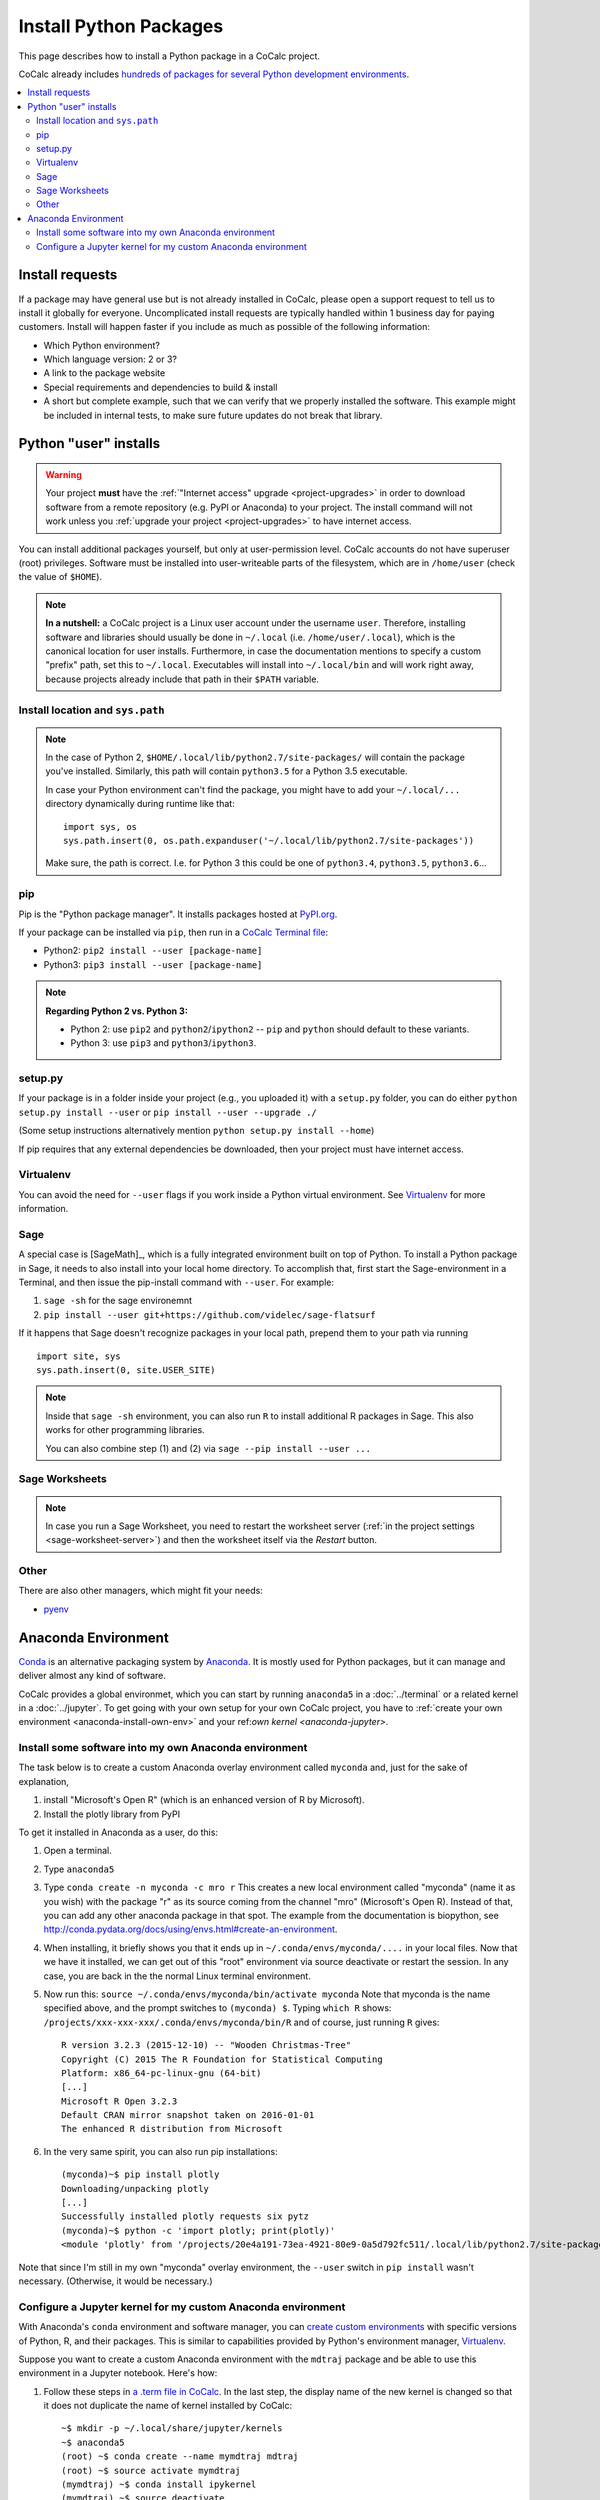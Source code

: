 .. index:: Python Packages

============================
Install Python Packages
============================

This page describes how to install a Python package in a CoCalc project.

CoCalc already includes `hundreds of packages for several Python development environments <https://cocalc.com/doc/software-python.html>`_.


.. contents::
   :local:
   :depth: 3

Install requests
===================

If a package may have general use but is not already installed in CoCalc,
please open a support request to tell us to install it globally for everyone.
Uncomplicated install requests are typically handled within 1 business day for paying customers.
Install will happen faster if you include as much as possible of the following information:

* Which Python environment?
* Which language version: 2 or 3?
* A link to the package website
* Special requirements and dependencies to build & install
* A short but complete example, such that we can verify that we properly installed the software. This example might be included in internal tests, to make sure future updates do not break that library.


.. _python-pkg-install-user:

Python "user" installs
===================================


.. warning::

    Your project **must** have the :ref:`"Internet access" upgrade <project-upgrades>` in order to download software from a remote repository (e.g. PyPI or Anaconda) to your project.
    The install command will not work unless you :ref:`upgrade your project <project-upgrades>` to have internet access.


You can install additional packages yourself, but only at user-permission level.
CoCalc accounts do not have superuser (root) privileges.
Software must be installed into user-writeable parts of the filesystem, which are in ``/home/user`` (check the value of ``$HOME``).

.. note::

    **In a nutshell:** a CoCalc project is a Linux user account under the username ``user``.
    Therefore, installing software and libraries should usually be done in ``~/.local`` (i.e. ``/home/user/.local``),
    which is the canonical location for user installs.
    Furthermore, in case the documentation mentions to specify a custom "prefix" path,
    set this to ``~/.local``.
    Executables will install into ``~/.local/bin`` and will work right away,
    because projects already include that path in their ``$PATH`` variable.


Install location and ``sys.path``
------------------------------------

.. note::

    In the case of Python 2, ``$HOME/.local/lib/python2.7/site-packages/`` will contain the package you've installed.
    Similarly, this path will contain ``python3.5`` for a Python 3.5 executable.

    In case your Python environment can't find the package,
    you might have to add your ``~/.local/...`` directory dynamically during runtime like that::

        import sys, os
        sys.path.insert(0, os.path.expanduser('~/.local/lib/python2.7/site-packages'))

    Make sure, the path is correct.
    I.e. for Python 3 this could be one of ``python3.4``, ``python3.5``, ``python3.6``...

pip
------------------------------------

Pip is the "Python package manager". It installs packages hosted at `PyPI.org <https://pypi.org/>`_.

If your package can be installed via ``pip``, then run in a  `CoCalc Terminal file <../terminal>`_:

* Python2: ``pip2 install --user [package-name]``
* Python3: ``pip3 install --user [package-name]``

.. note::

    **Regarding Python 2 vs. Python 3:**

    * Python 2: use ``pip2`` and ``python2``/``ipython2`` -- ``pip`` and ``python`` should default to these variants.
    * Python 3: use ``pip3`` and ``python3``/``ipython3``.



setup.py
------------------------------------

If your package is in a folder inside your project (e.g., you uploaded it) with a ``setup.py`` folder, you can do either ``python setup.py install --user`` or ``pip install --user --upgrade ./``

(Some setup instructions alternatively mention ``python setup.py install --home``)

If pip requires that any external dependencies be downloaded, then your project must have internet access.



Virtualenv
------------------------------------

You can avoid the need for ``--user`` flags if you work inside a Python virtual environment.
See  `Virtualenv`_ for more information.




.. _sage-install-python-pkg:

Sage
------------------------------------

A special case is [SageMath]_, which is a fully integrated environment built on top of Python.
To install a Python package in Sage, it needs to also install into your local home directory.
To accomplish that, first start the Sage-environment in a Terminal, and then issue the pip-install command with ``--user``. For example:

1. ``sage -sh`` for the sage environemnt
2. ``pip install --user git+https://github.com/videlec/sage-flatsurf``

If it happens that Sage doesn't recognize packages in your local path, prepend them to your path via running

::

    import site, sys
    sys.path.insert(0, site.USER_SITE)

.. note::

    Inside that ``sage -sh`` environment, you can also run ``R`` to install additional R packages in Sage. This also works for other programming libraries.

    You can also combine step (1) and (2) via ``sage --pip install --user ...``


Sage Worksheets
------------------------------------

.. note::

    In case you run a Sage Worksheet, you need to restart the worksheet server (:ref:`in the project settings <sage-worksheet-server>`) and then the worksheet itself via the `Restart` button.


Other
------------------------------------

There are also other managers, which might fit your needs:

* `pyenv <https://github.com/pyenv/pyenv>`_



.. _anaconda-install:

Anaconda Environment
=======================

`Conda <https://conda.io/en/latest/>`_ is an alternative packaging system by `Anaconda <https://anaconda.org/>`_.
It is mostly used for Python packages, but it can manage and deliver almost any kind of software.

CoCalc provides a global environmet, which you can start by running ``anaconda5`` in a :doc:`../terminal` or a related kernel in a :doc:`../jupyter`.
To get going with your own setup for your own CoCalc project,
you have to :ref:`create your own environment <anaconda-install-own-env>`
and your ref:`own kernel <anaconda-jupyter>`.

.. _anaconda-install-own-env:

Install some software into my own Anaconda environment
------------------------------------------------------------

The task below is to create a custom Anaconda overlay environment called ``myconda`` and, just for the sake of explanation,

1. install "Microsoft's Open R" (which is an enhanced version of R by Microsoft).
2. Install the plotly library from PyPI

To get it installed in Anaconda as a user, do this:

1. Open a terminal.

2. Type ``anaconda5``

3. Type ``conda create -n myconda -c mro r`` This creates a new local environment called "myconda" (name it as you wish) with the package "r" as its source coming from the channel "mro" (Microsoft's Open R). Instead of that, you can add any other anaconda package in that spot. The example from the documentation is biopython, see http://conda.pydata.org/docs/using/envs.html#create-an-environment.

4. When installing, it briefly shows you that it ends up in ``~/.conda/envs/myconda/....`` in your local files. Now that we have it installed, we can get out of this "root" environment via source deactivate or restart the session. In any case, you are back in the the normal Linux terminal environment.

5. Now run this: ``source ~/.conda/envs/myconda/bin/activate myconda`` Note that myconda is the name specified above, and the prompt switches to ``(myconda) $``. Typing ``which R`` shows: ``/projects/xxx-xxx-xxx/.conda/envs/myconda/bin/R`` and of course, just running ``R`` gives::

    R version 3.2.3 (2015-12-10) -- "Wooden Christmas-Tree"
    Copyright (C) 2015 The R Foundation for Statistical Computing
    Platform: x86_64-pc-linux-gnu (64-bit)
    [...]
    Microsoft R Open 3.2.3
    Default CRAN mirror snapshot taken on 2016-01-01
    The enhanced R distribution from Microsoft

6. In the very same spirit, you can also run pip installations::

    (myconda)~$ pip install plotly
    Downloading/unpacking plotly
    [...]
    Successfully installed plotly requests six pytz
    (myconda)~$ python -c 'import plotly; print(plotly)'
    <module 'plotly' from '/projects/20e4a191-73ea-4921-80e9-0a5d792fc511/.local/lib/python2.7/site-packages/plotly/__init__.pyc'>

Note that since I'm still in my own "myconda" overlay environment, the ``--user`` switch in ``pip install`` wasn't necessary. (Otherwise, it would be necessary.)



.. _anaconda-jupyter:

Configure a Jupyter kernel for my custom Anaconda environment
--------------------------------------------------------------------


With Anaconda's ``conda`` environment and software manager, you can `create custom environments <https://conda.io/docs/user-guide/tasks/manage-environments.html>`_ with specific versions of Python, R, and their packages. This is similar to capabilities provided by Python's environment manager, `Virtualenv`_.

Suppose you want to create a custom Anaconda environment with the ``mdtraj`` package and be able to use this environment in a Jupyter notebook. Here's how:

1. Follow these steps in `a .term file in CoCalc <../terminal>`_. In the last step, the display name of the new kernel is changed so that it does not duplicate the name of kernel installed by CoCalc::

        ~$ mkdir -p ~/.local/share/jupyter/kernels
        ~$ anaconda5
        (root) ~$ conda create --name mymdtraj mdtraj
        (root) ~$ source activate mymdtraj
        (mymdtraj) ~$ conda install ipykernel
        (mymdtraj) ~$ source deactivate
        ~$ mv ~/.conda/envs/mymdtraj/share/jupyter/kernels/python3 ~/.local/share/jupyter/kernels/mymdtraj
        ~$ open ~/.local/share/jupyter/kernels/mymdtraj/kernel.json
        ## change display_name from "Python 3" to "My mdtraj" and save the file

2. Open a new Jupyter notebook in CoCalc.
3. Click on the `Kernel` button and look for your new kernel, "My mdtraj", or whatever you used for ``display_name`` in ``kernel.json``. If you don't see your new kernel, scroll to the bottom of the Kernel menu and click `Refresh Kernel List`, and your new kernel should appear.
4. Select the new kernel. You will now be running the environment you created with the ``conda create`` command.


.. Virtualenv: https://virtualenv.pypa.io/en/stable/userguide/

